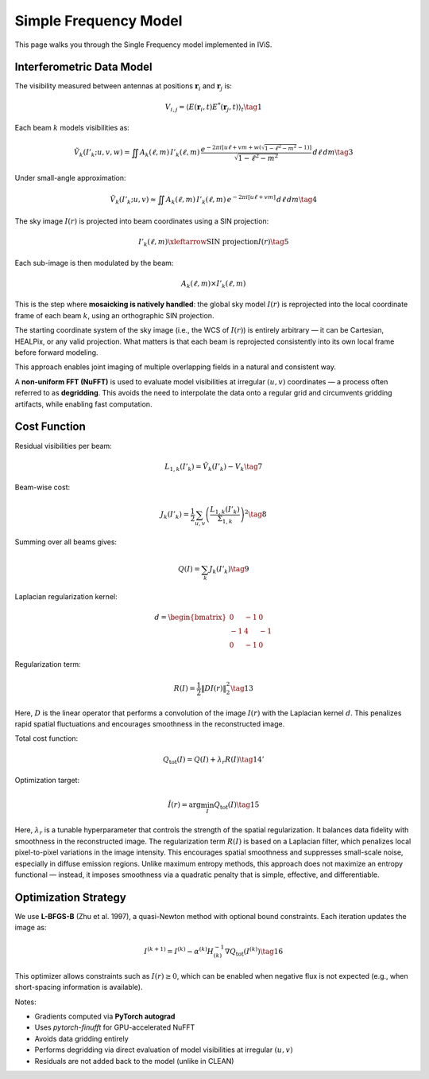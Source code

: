 Simple Frequency Model
======================

This page walks you through the Single Frequency model implemented in IViS.

Interferometric Data Model
--------------------------

The visibility measured between antennas at positions :math:`\mathbf{r}_i` and :math:`\mathbf{r}_j` is:

.. math::

    V_{i,j} = \langle E(\mathbf{r}_i, t) E^*(\mathbf{r}_j, t) \rangle_t \tag{1}

Each beam :math:`k` models visibilities as:

.. math::

    \tilde{V}_k(I'_k; u, v, w) = \iint A_k(\ell, m) \, I'_k(\ell, m) \, \frac{e^{-2\pi i [u\ell + v m + w(\sqrt{1 - \ell^2 - m^2} - 1)]}}{\sqrt{1 - \ell^2 - m^2}} \, d\ell \, dm \tag{3}

Under small-angle approximation:

.. math::

    \tilde{V}_k(I'_k; u, v) \approx \iint A_k(\ell, m) \, I'_k(\ell, m) \, e^{-2\pi i [u\ell + v m]} \, d\ell \, dm \tag{4}

The sky image :math:`I(r)` is projected into beam coordinates using a SIN projection:

.. math::

    I'_k(\ell, m) \xleftarrow{\text{SIN projection}} I(r) \tag{5}

Each sub-image is then modulated by the beam:

.. math::

    A_k(\ell, m) \times I'_k(\ell, m)


This is the step where **mosaicking is natively handled**: the global sky model :math:`I(r)` is reprojected into the local coordinate frame of each beam :math:`k`, using an orthographic SIN projection.

The starting coordinate system of the sky image (i.e., the WCS of :math:`I(r)`) is entirely arbitrary — it can be Cartesian, HEALPix, or any valid projection.
What matters is that each beam is reprojected consistently into its own local frame before forward modeling.

This approach enables joint imaging of multiple overlapping fields in a natural and consistent way.

A **non-uniform FFT (NuFFT)** is used to evaluate model visibilities at irregular :math:`(u,v)` coordinates — a process often referred to as **degridding**. This avoids the need to interpolate the data onto a regular grid and circumvents gridding artifacts, while enabling fast computation.

Cost Function
-------------

Residual visibilities per beam:

.. math::

    L_{1,k}(I'_k) = \tilde{V}_k(I'_k) - V_k \tag{7}

Beam-wise cost:

.. math::

    J_k(I'_k) = \frac{1}{2} \sum_{u,v} \left( \frac{L_{1,k}(I'_k)}{\Sigma_{1,k}} \right)^2 \tag{8}

Summing over all beams gives:

.. math::

    Q(I) = \sum_k J_k(I'_k) \tag{9}

Laplacian regularization kernel:

.. math::

    d = \begin{bmatrix}
        0 & -1 & 0 \\
        -1 & 4 & -1 \\
        0 & -1 & 0
    \end{bmatrix}

Regularization term:

.. math::

    R(I) = \frac{1}{2} \| D I(r) \|_2^2 \tag{13}

Here, :math:`D` is the linear operator that performs a convolution of the image :math:`I(r)` with the Laplacian kernel :math:`d`. This penalizes rapid spatial fluctuations and encourages smoothness in the reconstructed image.

Total cost function:

.. math::

    Q_{\text{tot}}(I) = Q(I) + \lambda_r R(I) \tag{14'}

Optimization target:

.. math::

    \hat{I}(r) = \arg \min_I Q_{\text{tot}}(I) \tag{15}

Here, :math:`\lambda_r` is a tunable hyperparameter that controls the strength of the spatial regularization.
It balances data fidelity with smoothness in the reconstructed image.
The regularization term :math:`R(I)` is based on a Laplacian filter, which penalizes local pixel-to-pixel variations in the image intensity.
This encourages spatial smoothness and suppresses small-scale noise, especially in diffuse emission regions.
Unlike maximum entropy methods, this approach does not maximize an entropy functional — instead, it imposes smoothness via a quadratic penalty that is simple, effective, and differentiable.

Optimization Strategy
---------------------

We use **L-BFGS-B** (Zhu et al. 1997), a quasi-Newton method with optional bound constraints. Each iteration updates the image as:

.. math::

    I^{(k+1)} = I^{(k)} - \alpha^{(k)} H^{-1}_{(k)} \nabla Q_{\text{tot}}(I^{(k)}) \tag{16}

This optimizer allows constraints such as :math:`I(r) \geq 0`, which can be enabled when negative flux is not expected (e.g., when short-spacing information is available).

Notes:

- Gradients computed via **PyTorch autograd**
- Uses `pytorch-finufft` for GPU-accelerated NuFFT
- Avoids data gridding entirely
- Performs degridding via direct evaluation of model visibilities at irregular :math:`(u,v)`
- Residuals are not added back to the model (unlike in CLEAN)
